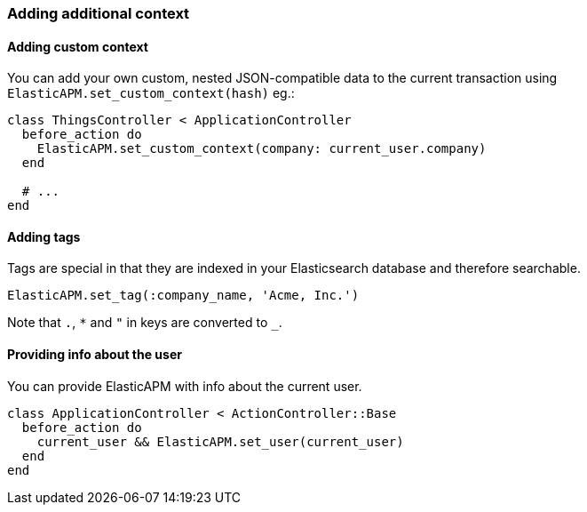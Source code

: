 [float]
[[context]]
=== Adding additional context

[float]
==== Adding custom context

You can add your own custom, nested JSON-compatible data to the current
transaction using `ElasticAPM.set_custom_context(hash)` eg.:

[source,ruby]
----
class ThingsController < ApplicationController
  before_action do
    ElasticAPM.set_custom_context(company: current_user.company)
  end

  # ...
end
----

[float]
==== Adding tags

Tags are special in that they are indexed in your Elasticsearch database and
therefore searchable.

[source,ruby]
----
ElasticAPM.set_tag(:company_name, 'Acme, Inc.')
----

Note that `.`, `*` and `"` in keys are converted to `_`.

[float]
==== Providing info about the user

You can provide ElasticAPM with info about the current user.

[source,ruby]
----
class ApplicationController < ActionController::Base
  before_action do
    current_user && ElasticAPM.set_user(current_user)
  end
end
----
